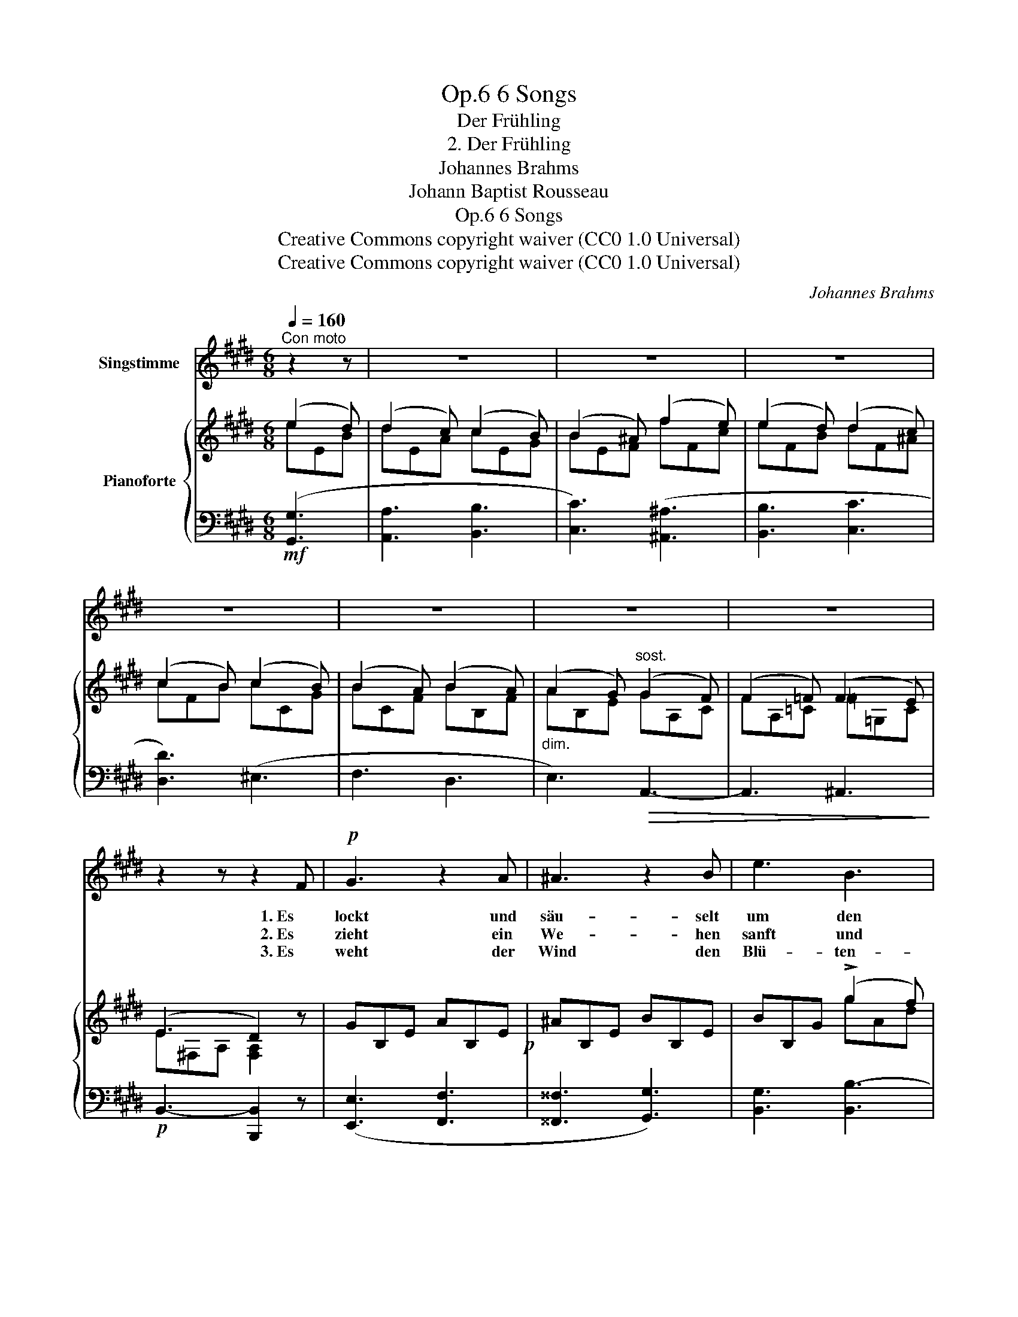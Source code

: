 X:1
T:6 Songs, Op.6
T:Der Frühling
T:2. Der Frühling
T:Johannes Brahms
T:Johann Baptist Rousseau
T:6 Songs, Op.6
T:Creative Commons copyright waiver (CC0 1.0 Universal) 
T:Creative Commons copyright waiver (CC0 1.0 Universal) 
C:Johannes Brahms
Z:Johann Baptist Rousseau
Z:Creative Commons copyright waiver (CC0 1.0 Universal)
Z:
%%score 1 { ( 2 3 ) | ( 4 5 ) }
L:1/8
Q:1/4=160
M:6/8
K:E
V:1 treble nm="Singstimme"
V:2 treble nm="Pianoforte"
V:3 treble 
V:4 bass 
V:5 bass 
V:1
"^Con moto" z2 z | z6 | z6 | z6 | z6 | z6 | z6 | z6 | z2 z z2 F |!p! G3 z2 A | ^A3 z2 B | e3 B3 | %12
w: ||||||||1. Es|lockt und|säu- selt|um den|
w: ||||||||2. Es|zieht ein|We- hen|sanft und|
w: ||||||||3. Es|weht der|Wind den|Blü- ten-|
 G3 z2 B | G3 z2 A | ^A3 z2 B | d3 c3 | B3 z2 z | z2 z z2!p! B | B3- B2 B |!<(! B3- B2 c!<)! | %20
w: Baum: wach|auf aus|dei- nem|Schlaf und|Traum,|der|Win- * ter|ist _ zer-|
w: lau, ge-|schau- kelt|in dem|Wol- ken-|bau|wie|Him- * mels-|duft _ her-|
w: staub von|Kelch zu|Kelch, von|Laub zu|Laub,|durch|Ta- * ge|und _ durch|
 =d3 A2 z | z2 z z2 =d | =d3- d2 c | =d3- d2 e | =f3 =c2 z | z2 z z2!p! A | =G2 F!<(! _A2 A | %27
w: ron- nen,|der|Win- * ter|ist _ zer-|ron- nen.|Da|schlägt er frisch den|
w: nie- der,|wie|Him- * mels-|duft _ her-|nie- der.|Da|wer- den al- le|
w: Näch- te,|durch|Ta- * ge|und _ durch|Näch- te.|Flieg|auch, mein Herz, und|
 A2 A _B2!<)!!p! ^F |"^cresc." =G2 G ^G2 G | A2 A ^d3- | d6- | d2 z!f! (e2 d) | d2 c c2 B | %33
w: Blick em- por, die|Au- gen se- hen|hell her- vor|_|* ans _|gold- ne Licht der|
w: Blu- men wach, da|tönt der Vö- gel|schmel- zend Ach,|_|* da _|kehrt der Früh- ling|
w: flat- tre fort, such|hier ein Herz und|such es dort,|_|* du _|triffst viel- leicht das|
 (B2 ^A) =A2 z | z6 | z2 z (B2 ^B) | (.^B3 .c3 | .d3 .e3) | (e6 | d6) | e3 :| z2 z | z6 | z6 | z6 | %45
w: Son- * nen,||ans _|gold- ne|Licht der|Son-||nen.|||||
w: wie- * der,||da _|kehrt der|Früh- ling|wie-||der.|||||
w: Rech- * te,||du _|triffst viel-|leicht das|Rech-||te.|||||
 z6 | z6 | z6 | z6 | z6 | z6 | z6 | z6 | z6 |] %54
w: |||||||||
w: |||||||||
w: |||||||||
V:2
 (e2 d) | (d2 c) (c2 B) | (B2 ^A) (f2 e) | (e2 d) (d2 c) | (c2 B) (c2 B) | (B2 A) (B2 A) | %6
 (A2 G)"^sost." (G2 F) | (F2 =F) (F2 E) | (E3 D2) z | GB,E AB,E!p! | ^AB,E BB,E | BB,G (!>!g2 f) | %12
 (f2 e) (e2 B) | GB,E AB,E | ^AB,E BB,E | BDF (!>!f2 d) | (e2 d) (d2 c) | B2 x4 | %18
[I:staff +1] (=D,F,B, =G,B,!<(![I:staff -1]E | =DFB)!<)!!f! (!>!f2 e) | (e2 =d)!>(! (d2 c) | %21
 =dA!>)!F =D[I:staff +1]A,F, | (=F,A,[I:staff -1]=D _B,D!<(!=G | =FA=d)!<)!!f! (!>!a2 =g) | %24
 (=g2 =f) (f2 e) | (=f2 =c) (c2 A) | =G3 _A3 | =G3 _A3 | =G3 _A3 | =G3 ^d3 | ^d3 f3 | b^af (e2 d) | %32
 (d2 c) (c2 B) | (B2 ^A) (!>!f2 e) | (e2 d) (d2 c) | (c2 B) (B2 ^B) | (.^B3 .c3 | .d3 .e3) | %38
 ([EF=A]6 | [DF]6) | E2 z :|!mp! (e2!<(! d) | (d2 c) (f2 e) | (e2 d)!<)!!f! (b2 =a) | %44
 (a2 g) (g2 f) | (f2 e) (B2 ^B) | (.^B3 .c3) | z2 z (.F3 | .G3 .=A3) | z2 z D3 | E6- | E6- | E6- | %53
 E6 |] %54
V:3
 eEB | dEA cEG | BEF fFc | eFB dF^A | cFB cCG | BCF BB,F | AB,E GA,C | FA,=C =F=G,C | %8
 E^F,-A, [F,A,]2 x | x6 | x6 | x3 gAd | fGB eEG | x6 | x6 | x3 fFc | eFB dE^A | %17
 BFD B,[I:staff +1]F,D, | x6 |[I:staff -1] x3 f=Gc | eFA =d=GA | x6 | x6 | x3 a_Be | =gA=c =f=G_B | %25
 =f=FA =c=CF | =G=CE _A!<(!C=F | =G=C!<)!E _AC=F | =G=CE _AC=F | =G=C^F dFA | dFA fAd | x x x eEB | %32
 dEA cEG | BEF fFc | eFB dE^A | cFB BG^B | F6 | =G6 | x6 | x6 | x3 :| eEB | dEA fFc | eFB bBf | %44
 aBe gAd | fBe BG^B | F6 | E6 | E6 | A,6 | [A,C]6 | [G,B,]3 [F,A,]3 | [E,G,]6- | [E,G,]6 |] %54
V:4
!mf! ([G,,G,]3 | [A,,A,]3 [B,,B,]3 | [C,C]3) ([^A,,^A,]3 | [B,,B,]3 [C,C]3 | [D,D]3) (^E,3 | %5
 F,3 D,3 |"^dim." E,3)!>(! A,,3- | A,,3 ^A,,3!>)! |!p! B,,3- [B,,,B,,]2 z | ([E,,E,]3 [F,,F,]3 | %10
 [^^F,,^^F,]3 [G,,G,]3) | [B,,G,]3 [B,,B,-]3 | [E,B,]6 | ([E,,E,]3 [F,,F,]3 | %14
 [^^F,,^^F,]3 [G,,G,]3) | [F,,F,]3 [^A,,F,^A,]3 | ([B,,F,-B,]3 [C,F,C]3) | [D,F,]3 z2 z | %18
!p! B,,3- [B,,E,]3 | [B,,B,]3 [A,,A,-]3 | ([=D,A,]3 [E,A,-]3) | [F,A,]3 z2 z |!p! =D,3- [D,=G,]3 | %23
 [=D,=D]3 [=C,=C-]3 | ([=F,=C]3!>(! [=G,C-]3) | [A,C]3!>)!!p! z2 z | [E,=G,]3 [=F,_A,]3 | %27
 [^D,=A,]3 [E,_B,]3 |!p! [E,=G,]3"^cresc." [=F,_A,]3 | [^D,=A,-]3 [^F,A,]3 |!f! [^F,A,]6 | %31
 [B,,,B,,]2 z!f! ([G,,E,G,]3 | [A,,E,A,]3 [B,,E,B,]3 | [C,E,C]3) ([^A,,F,^A,]3 | %34
 [B,,F,B,]3 [C,F,C]3 | [D,F,D]3) [E,E]3 | [A,E]6 | [^A,C]6 | (.F,3 .G,3 | .A,3 .B,3) | [E,G,]2 z :| %41
 ([G,,E,G,]3 | [A,,E,A,]3) ([^A,,F,^A,]3 | [B,,F,B,]3) ([D,B,D]3 | [E,B,E]3 [F,B,F]3 | %45
 [G,B,G]3) [E,E]3 | [A,E]6 |!p! [^A,C]6 | B,6 |!>(! [B,,F,]6 | [E,,E,]6-!>)! | [E,,E,]6 | %52
 [E,,B,,]6- | [E,,B,,]6 |] %54
V:5
 x3 | x6 | x6 | x6 | x6 | x6 | x6 | x6 | x6 | x6 | x6 | x6 | x6 | x6 | x6 | x6 | x6 | x6 | x6 | %19
 x6 | x6 | x6 | x6 | x6 | x6 | x6 | =C,6 | =C,6 | =C,6 | =C,6 | =C,6 | x6 | x6 | x6 | x6 | x6 | %36
 x6 | x6 | B,,6- | B,,6 | x3 :| x3 | x6 | x6 | x6 | x6 | x6 | x6 | x6 | x6 | x6 | x6 | x6 | x6 |] %54


